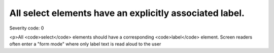 ===============================
All select elements have an explicitly associated label.
===============================

Severity code: 0

.. php:class:: selectHasAssociatedLabel

<p>All <code>select</code> elements should have a corresponding <code>label</code> element. Screen readers often enter a "form mode" where only label text is read aloud to the user
